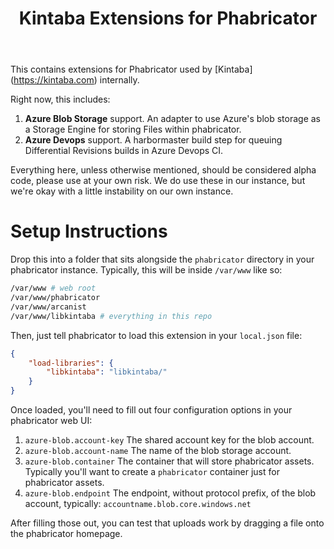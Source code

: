 #+TITLE: Kintaba Extensions for Phabricator

This contains extensions for Phabricator used by [Kintaba](https://kintaba.com) internally.

Right now, this includes:

1. *Azure Blob Storage* support.  An adapter to use Azure's blob storage as a Storage Engine for storing Files within phabricator.
2. *Azure Devops* support.  A harbormaster build step for queuing Differential Revisions builds in Azure Devops CI.

Everything here, unless otherwise mentioned, should be considered alpha code, please use at your own risk.  We do use these in our instance, but we're okay with a little instability on our own instance.

* Setup Instructions

  Drop this into a folder that sits alongside the ~phabricator~ directory in your phabricator instance.  Typically, this will be inside ~/var/www~ like so:

#+BEGIN_SRC sh
  /var/www # web root
  /var/www/phabricator
  /var/www/arcanist
  /var/www/libkintaba # everything in this repo
#+END_SRC

Then, just tell phabricator to load this extension in your ~local.json~ file:

#+NAME: /var/www/phabricator/conf/local/local.json
#+BEGIN_SRC json
  {
      "load-libraries": {
          "libkintaba": "libkintaba/"
      }
  }
#+END_SRC

Once loaded, you'll need to fill out four configuration options in your phabricator web UI:

  1. ~azure-blob.account-key~ The shared account key for the blob account.
  2. ~azure-blob.account-name~ The name of the blob storage account.
  3. ~azure-blob.container~ The container that will store phabricator assets.  Typically you'll want to create a ~phabricator~ container just for phabricator assets.
  4. ~azure-blob.endpoint~ The endpoint, without protocol prefix, of the blob account, typically: ~accountname.blob.core.windows.net~

After filling those out, you can test that uploads work by dragging a file onto the phabricator homepage.
